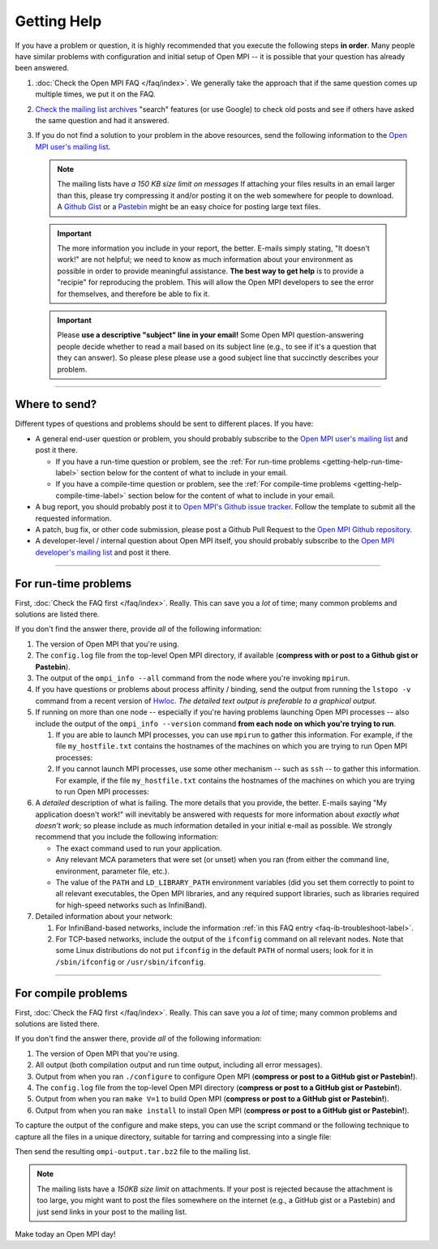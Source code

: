 Getting Help
============

If you have a problem or question, it is highly recommended that you
execute the following steps **in order**.  Many people have similar
problems with configuration and initial setup of Open MPI -- it is
possible that your question has already been answered.

#. :doc:`Check the Open MPI FAQ </faq/index>`.  We generally take the
   approach that if the same question comes up multiple times, we put
   it on the FAQ.

#. `Check the mailing list archives
   <https://www.open-mpi.org/community/lists/ompi.php>`_ "search"
   features (or use Google) to check old posts and see if others have
   asked the same question and had it answered.

#. If you do not find a solution to your problem in the above
   resources, send the following information to the `Open MPI user's
   mailing list <https://www.open-mpi.org/community/lists/ompi.php>`_.

   .. note:: The mailing lists have *a 150 KB size limit on messages*
             If attaching your files results in an email larger than
             this, please try compressing it and/or posting it on the
             web somewhere for people to download.  A `Github Gist
             <https://gist.github.com/>`_ or a `Pastebin
             <https://pastebin.com/>`_ might be an easy choice for
             posting large text files.

  .. important:: The more information you include in your report, the
                 better.  E-mails simply stating, "It doesn't work!"
                 are not helpful; we need to know as much information
                 about your environment as possible in order to
                 provide meaningful assistance.  **The best way to get
                 help** is to provide a "recipie" for reproducing the
                 problem.  This will allow the Open MPI developers to
                 see the error for themselves, and therefore be able
                 to fix it.

  .. important:: Please **use a descriptive "subject" line in your
                 email!** Some Open MPI question-answering people
                 decide whether to read a mail based on its subject
                 line (e.g., to see if it's a question that they can
                 answer).  So please plese please use a good subject
                 line that succinctly describes your problem.

/////////////////////////////////////////////////////////////////////

Where to send?
--------------

Different types of questions and problems should be sent to different
places.  If you have:

* A general end-user question or problem, you should probably
  subscribe to the `Open MPI user's mailing list
  <https://www.open-mpi.org/community/lists/ompi.php>`_ and post it
  there.

  * If you have a run-time question or problem, see the :ref:`For
    run-time problems <getting-help-run-time-label>` section below for
    the content of what to include in your email.
  * If you have a compile-time question or problem, see the :ref:`For
    compile-time problems <getting-help-compile-time-label>` section
    below for the content of what to include in your email.

* A bug report, you should probably post it to `Open MPI's Github
  issue tracker <https://github.com/open-mpi/ompi/issues>`_.  Follow
  the template to submit all the requested information.

* A patch, bug fix, or other code submission, please post a Github
  Pull Request to the `Open MPI Github repository
  <https://github.com/open-mpi/ompi/pulls>`_.

* A developer-level / internal question about Open MPI itself, you
  should probably subscribe to the `Open MPI developer's mailing list
  <https://www.open-mpi.org/community/lists/ompi.php>`_ and post it
  there.

/////////////////////////////////////////////////////////////////////

.. _getting-help-run-time-label:

For run-time problems
---------------------

First, :doc:`Check the FAQ first </faq/index>`.  Really.  This can
save you a *lot* of time; many common problems and solutions are
listed there.

If you don't find the answer there, provide *all* of the following
information:

#. The version of Open MPI that you're using.

#. The ``config.log`` file from the top-level Open MPI directory, if
   available (**compress with or post to a Github gist or Pastebin**).

#. The output of the ``ompi_info --all`` command from the node where
   you're invoking ``mpirun``.

#. If you have questions or problems about process affinity /
   binding, send the output from running the ``lstopo -v``
   command from a recent version of `Hwloc
   <https://www.open-mpi.org/projects/hwloc/>`_.  *The detailed
   text output is preferable to a graphical output.*

#. If running on more than one node -- especially if you're
   having problems launching Open MPI processes -- also include
   the output of the ``ompi_info --version``
   command **from each node on which you're trying to run**.

   #. If you are able to launch MPI processes, you can use
      ``mpirun`` to gather this information.  For example, if
      the file ``my_hostfile.txt`` contains the hostnames of the
      machines on which you are trying to run Open MPI
      processes:

      .. code-block:: sh
         :linenos:

         shell$ mpirun --bynode --hostfile my_hostfile.txt --tag-output ompi_info --version


   #. If you cannot launch MPI processes, use some other mechanism --
      such as ``ssh`` -- to gather this information.  For example, if
      the file ``my_hostfile.txt`` contains the hostnames of the
      machines on which you are trying to run Open MPI processes:

      .. code-block:: sh
         :linenos:

         # Bourne-style shell (e.g., bash, zsh, sh)
         shell$ for h in `cat my_hostfile.txt`
         > do
         > echo === Hostname: $h
         > ssh $h ompi_info --version
         > done

      .. code-block:: sh
         :linenos:

         # C-style shell (e.g., csh, tcsh)
         shell% foreach h (`cat my_hostfile.txt`)
         foreach? echo === Hostname: $h
         foreach? ssh $h ompi_info --version
         foreach? end

#. A *detailed* description of what is failing.  The more
   details that you provide, the better.  E-mails saying "My
   application doesn't work!" will inevitably be answered with
   requests for more information about *exactly what doesn't
   work*; so please include as much information detailed in your
   initial e-mail as possible.  We strongly recommend that you
   include the following information:

   * The exact command used to run your application.

   * Any relevant MCA parameters that were set (or unset) when
     you ran (from either the command line, environment,
     parameter file, etc.).

   * The value of the ``PATH`` and ``LD_LIBRARY_PATH``
     environment variables (did you set them correctly to point
     to all relevant executables, the Open MPI libraries, and
     any required support libraries, such as libraries required
     for high-speed networks such as InfiniBand).

#. Detailed information about your network:

   #. For InfiniBand-based networks, include the information
      :ref:`in this FAQ entry <faq-ib-troubleshoot-label>`.

   #. For TCP-based networks, include the output of the
      ``ifconfig`` command on all relevant nodes.  Note that
      some Linux distributions do not put ``ifconfig`` in the
      default ``PATH`` of normal users; look for it in
      ``/sbin/ifconfig`` or ``/usr/sbin/ifconfig``.

/////////////////////////////////////////////////////////////////////

.. _getting-help-compile-time-label:

For compile problems
--------------------

First, :doc:`Check the FAQ first </faq/index>`.  Really.  This can
save you a *lot* of time; many common problems and solutions are
listed there.

If you don't find the answer there, provide *all* of the following
information:

#. The version of Open MPI that you're using.

#. All output (both compilation output and run time output, including
   all error messages).

#. Output from when you ran ``./configure`` to configure Open MPI
   (**compress or post to a GitHub gist or Pastebin!**).

#. The ``config.log`` file from the top-level Open MPI directory
   (**compress or post to a GitHub gist or Pastebin!**).

#. Output from when you ran ``make V=1`` to build Open MPI (**compress
   or post to a GitHub gist or Pastebin!**).

#. Output from when you ran ``make install`` to install Open MPI
   (**compress or post to a GitHub gist or Pastebin!**).

To capture the output of the configure and make steps, you can use the
script command or the following technique to capture all the files in
a unique directory, suitable for tarring and compressing into a single
file:

.. code-block:: sh
   :linenos:

   # Bourne-style shell (e.g., bash, zsh, sh)
   shell$ mkdir $HOME/ompi-output
   shell$ ./configure {options} 2>&1 | tee $HOME/ompi-output/config.out
   shell$ make all 2>&1              | tee $HOME/ompi-output/make.out
   shell$ make install 2>&1          | tee $HOME/ompi-output/make-install.out
   shell$ cd $HOME
   shell$ tar jcvf ompi-output.tar.bz2 ompi-output

.. code-block:: sh
   :linenos:

   # C-style shell (e.g., csh, tcsh)
   shell% mkdir $HOME/ompi-output
   shell% ./configure {options} |& tee $HOME/ompi-output/config.out
   shell% make all              |& tee $HOME/ompi-output/make.out
   shell% make install          |& tee $HOME/ompi-output/make-install.out
   shell% cd $HOME
   shell% tar jcvf ompi-output.tar.bz2 ompi-output

Then send the resulting ``ompi-output.tar.bz2`` file to the mailing
list.

.. note:: The mailing lists have a *150KB size limit* on attachments.
   If your post is rejected because the attachment is too large, you
   might want to post the files somewhere on the internet (e.g., a
   GitHub gist or a Pastebin) and just send links in your post to the
   mailing list.

Make today an Open MPI day!

